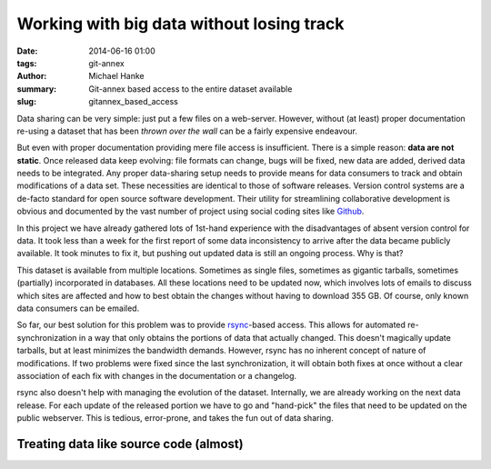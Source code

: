 Working with big data without losing track
******************************************

:date: 2014-06-16 01:00
:tags: git-annex
:author: Michael Hanke
:summary: Git-annex based access to the entire dataset available
:slug: gitannex_based_access

Data sharing can be very simple: just put a few files on a web-server.
However, without (at least) proper documentation re-using a dataset that has
been *thrown over the wall* can be a fairly expensive endeavour.

But even with proper documentation providing mere file access is insufficient.
There is a simple reason: **data are not static**. Once released data keep
evolving: file formats can change, bugs will be fixed, new data are added,
derived data needs to be integrated. Any proper data-sharing setup needs to
provide means for data consumers to track and obtain modifications of a data
set. These necessities are identical to those of software releases. Version
control systems are a de-facto standard for open source software development.
Their utility for streamlining collaborative development is obvious and
documented by the vast number of project using social coding sites like `Github
<http://www.github.com>`_.

In this project we have already gathered lots of 1st-hand experience with the
disadvantages of absent version control for data. It took less than a week for
the first report of some data inconsistency to arrive after the data became
publicly available.  It took minutes to fix it, but pushing out updated data is
still an ongoing process. Why is that?

This dataset is available from multiple locations. Sometimes as single files,
sometimes as gigantic tarballs, sometimes (partially) incorporated in
databases. All these locations need to be updated now, which involves lots of
emails to discuss which sites are affected and how to best obtain the changes
without having to download 355 GB. Of course, only known data consumers can be
emailed.

So far, our best solution for this problem was to provide `rsync
<http://rsync.samba.org/>`_-based access. This allows for automated
re-synchronization in a way that only obtains the portions of data that
actually changed. This doesn't magically update tarballs, but at least
minimizes the bandwidth demands. However, rsync has no inherent concept of
nature of modifications. If two problems were fixed since the last
synchronization, it will obtain both fixes at once without a clear association
of each fix with changes in the documentation or a changelog.

rsync also doesn't help with managing the evolution of the dataset. Internally,
we are already working on the next data release. For each update of the
released portion we have to go and "hand-pick" the files that need to be
updated on the public webserver. This is tedious, error-prone, and takes the
fun out of data sharing.

Treating data like source code (almost)
=======================================



.. |---| unicode:: U+02014 .. em dash

